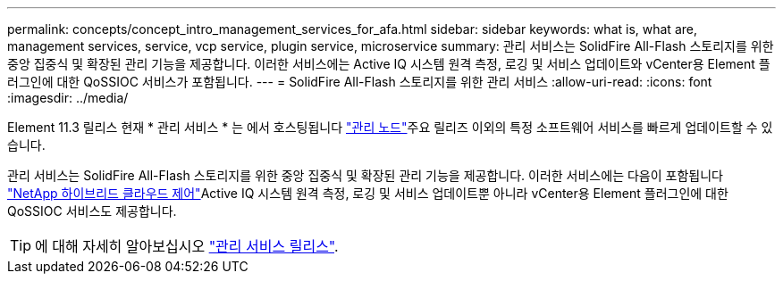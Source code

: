 ---
permalink: concepts/concept_intro_management_services_for_afa.html 
sidebar: sidebar 
keywords: what is, what are, management services, service, vcp service, plugin service, microservice 
summary: 관리 서비스는 SolidFire All-Flash 스토리지를 위한 중앙 집중식 및 확장된 관리 기능을 제공합니다. 이러한 서비스에는 Active IQ 시스템 원격 측정, 로깅 및 서비스 업데이트와 vCenter용 Element 플러그인에 대한 QoSSIOC 서비스가 포함됩니다. 
---
= SolidFire All-Flash 스토리지를 위한 관리 서비스
:allow-uri-read: 
:icons: font
:imagesdir: ../media/


[role="lead"]
Element 11.3 릴리스 현재 * 관리 서비스 * 는 에서 호스팅됩니다 link:../concepts/concept_intro_management_node.html["관리 노드"]주요 릴리즈 이외의 특정 소프트웨어 서비스를 빠르게 업데이트할 수 있습니다.

관리 서비스는 SolidFire All-Flash 스토리지를 위한 중앙 집중식 및 확장된 관리 기능을 제공합니다. 이러한 서비스에는 다음이 포함됩니다 link:..concepts/concept_intro_solidfire_software_interfaces.html#netapp-element-plug-in-for-vcenter-server["NetApp 하이브리드 클라우드 제어"]Active IQ 시스템 원격 측정, 로깅 및 서비스 업데이트뿐 아니라 vCenter용 Element 플러그인에 대한 QoSSIOC 서비스도 제공합니다.


TIP: 에 대해 자세히 알아보십시오 link:https://kb.netapp.com/Advice_and_Troubleshooting/Data_Storage_Software/Management_services_for_Element_Software_and_NetApp_HCI/Management_Services_Release_Notes["관리 서비스 릴리스"].
